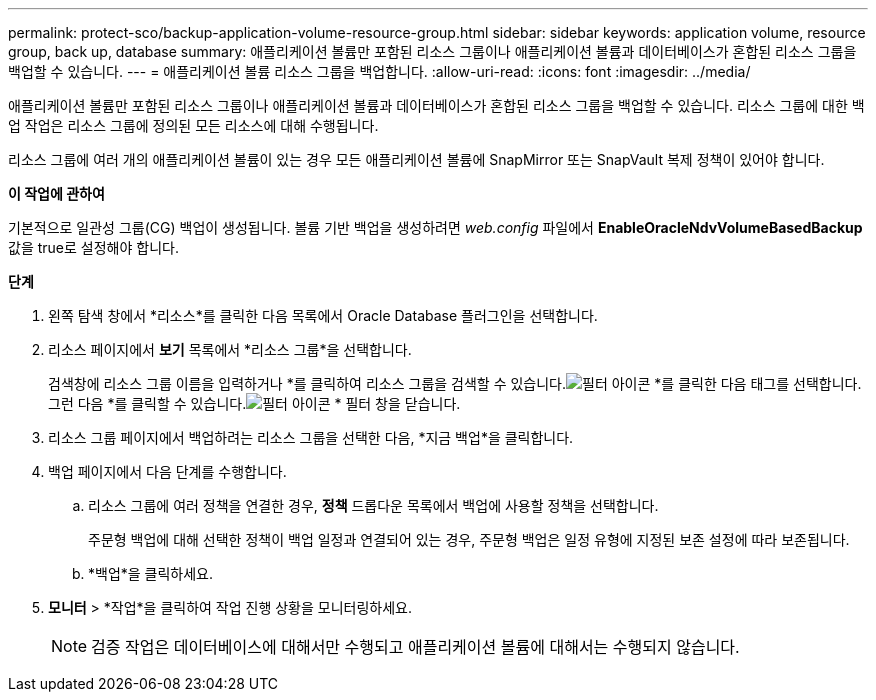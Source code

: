 ---
permalink: protect-sco/backup-application-volume-resource-group.html 
sidebar: sidebar 
keywords: application volume, resource group, back up, database 
summary: 애플리케이션 볼륨만 포함된 리소스 그룹이나 애플리케이션 볼륨과 데이터베이스가 혼합된 리소스 그룹을 백업할 수 있습니다. 
---
= 애플리케이션 볼륨 리소스 그룹을 백업합니다.
:allow-uri-read: 
:icons: font
:imagesdir: ../media/


[role="lead"]
애플리케이션 볼륨만 포함된 리소스 그룹이나 애플리케이션 볼륨과 데이터베이스가 혼합된 리소스 그룹을 백업할 수 있습니다.  리소스 그룹에 대한 백업 작업은 리소스 그룹에 정의된 모든 리소스에 대해 수행됩니다.

리소스 그룹에 여러 개의 애플리케이션 볼륨이 있는 경우 모든 애플리케이션 볼륨에 SnapMirror 또는 SnapVault 복제 정책이 있어야 합니다.

*이 작업에 관하여*

기본적으로 일관성 그룹(CG) 백업이 생성됩니다.  볼륨 기반 백업을 생성하려면 _web.config_ 파일에서 *EnableOracleNdvVolumeBasedBackup* 값을 true로 설정해야 합니다.

*단계*

. 왼쪽 탐색 창에서 *리소스*를 클릭한 다음 목록에서 Oracle Database 플러그인을 선택합니다.
. 리소스 페이지에서 *보기* 목록에서 *리소스 그룹*을 선택합니다.
+
검색창에 리소스 그룹 이름을 입력하거나 *를 클릭하여 리소스 그룹을 검색할 수 있습니다.image:../media/filter_icon.gif["필터 아이콘"] *를 클릭한 다음 태그를 선택합니다.  그런 다음 *를 클릭할 수 있습니다.image:../media/filter_icon.gif["필터 아이콘"] * 필터 창을 닫습니다.

. 리소스 그룹 페이지에서 백업하려는 리소스 그룹을 선택한 다음, *지금 백업*을 클릭합니다.
. 백업 페이지에서 다음 단계를 수행합니다.
+
.. 리소스 그룹에 여러 정책을 연결한 경우, *정책* 드롭다운 목록에서 백업에 사용할 정책을 선택합니다.
+
주문형 백업에 대해 선택한 정책이 백업 일정과 연결되어 있는 경우, 주문형 백업은 일정 유형에 지정된 보존 설정에 따라 보존됩니다.

.. *백업*을 클릭하세요.


. *모니터* > *작업*을 클릭하여 작업 진행 상황을 모니터링하세요.
+

NOTE: 검증 작업은 데이터베이스에 대해서만 수행되고 애플리케이션 볼륨에 대해서는 수행되지 않습니다.


